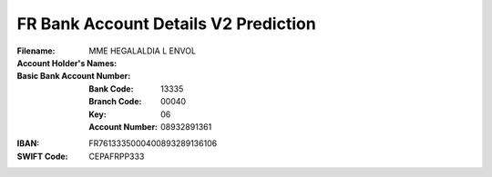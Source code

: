 FR Bank Account Details V2 Prediction
=====================================
:Filename:
:Account Holder's Names: MME HEGALALDIA L ENVOL
:Basic Bank Account Number:
  :Bank Code: 13335
  :Branch Code: 00040
  :Key: 06
  :Account Number: 08932891361
:IBAN: FR7613335000400893289136106
:SWIFT Code: CEPAFRPP333

